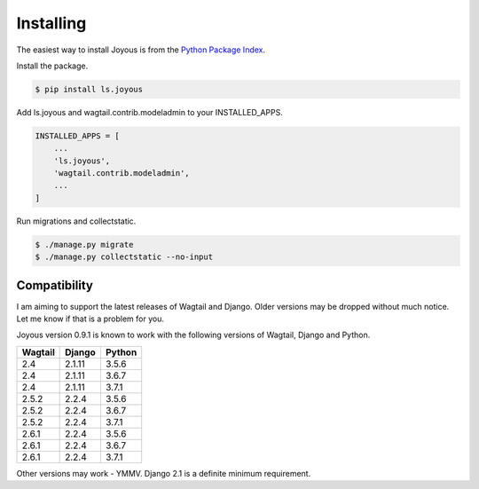 .. _installation:

Installing
==========

The easiest way to install Joyous is from the 
`Python Package Index <https://pypi.org/project/ls.joyous/>`_. 

Install the package.

.. code-block:: console

    $ pip install ls.joyous

Add ls.joyous and wagtail.contrib.modeladmin to your INSTALLED_APPS.

.. code-block:: python

    INSTALLED_APPS = [
        ...
        'ls.joyous',
        'wagtail.contrib.modeladmin',
        ...
    ]

Run migrations and collectstatic.

.. code-block:: console

    $ ./manage.py migrate
    $ ./manage.py collectstatic --no-input

.. _compatibility:

Compatibility
-------------
I am aiming to support the latest releases of Wagtail and Django. Older versions may be dropped without much notice. Let me know if that is a problem for you.

Joyous version 0.9.1 is known to work with the following versions of Wagtail, Django and Python.

=======   ======   =======
Wagtail   Django   Python
=======   ======   =======
2.4       2.1.11   3.5.6
2.4       2.1.11   3.6.7
2.4       2.1.11   3.7.1
2.5.2     2.2.4    3.5.6
2.5.2     2.2.4    3.6.7
2.5.2     2.2.4    3.7.1
2.6.1     2.2.4    3.5.6
2.6.1     2.2.4    3.6.7
2.6.1     2.2.4    3.7.1
=======   ======   =======

Other versions may work - YMMV.  Django 2.1 is a definite minimum requirement.
